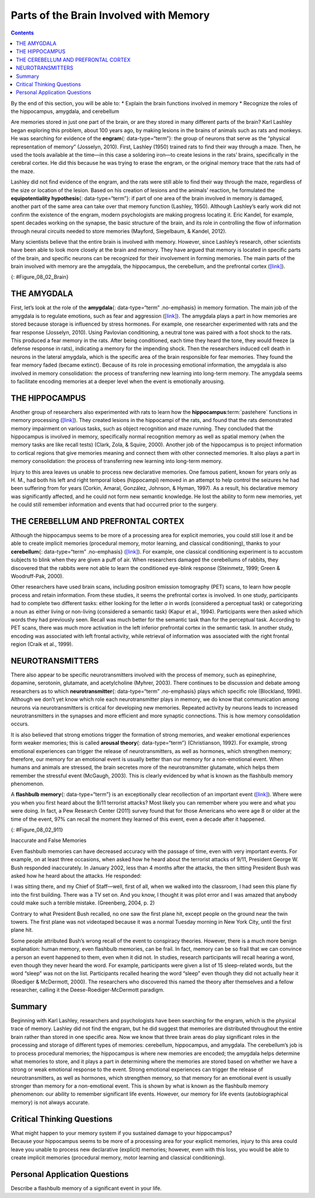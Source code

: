 =======================================
Parts of the Brain Involved with Memory
=======================================



.. contents::
   :depth: 3
..

.. container::

   By the end of this section, you will be able to: \* Explain the brain
   functions involved in memory \* Recognize the roles of the
   hippocampus, amygdala, and cerebellum

Are memories stored in just one part of the brain, or are they stored in
many different parts of the brain? Karl Lashley began exploring this
problem, about 100 years ago, by making lesions in the brains of animals
such as rats and monkeys. He was searching for evidence of the
**engram**\ {: data-type=“term”}: the group of neurons that serve as the
“physical representation of memory” (Josselyn, 2010). First, Lashley
(1950) trained rats to find their way through a maze. Then, he used the
tools available at the time—in this case a soldering iron—to create
lesions in the rats’ brains, specifically in the cerebral cortex. He did
this because he was trying to erase the engram, or the original memory
trace that the rats had of the maze.

Lashley did not find evidence of the engram, and the rats were still
able to find their way through the maze, regardless of the size or
location of the lesion. Based on his creation of lesions and the
animals’ reaction, he formulated the **equipotentiality hypothesis**\ {:
data-type=“term”}: if part of one area of the brain involved in memory
is damaged, another part of the same area can take over that memory
function (Lashley, 1950). Although Lashley’s early work did not confirm
the existence of the engram, modern psychologists are making progress
locating it. Eric Kandel, for example, spent decades working on the
synapse, the basic structure of the brain, and its role in controlling
the flow of information through neural circuits needed to store memories
(Mayford, Siegelbaum, & Kandel, 2012).

Many scientists believe that the entire brain is involved with memory.
However, since Lashley’s research, other scientists have been able to
look more closely at the brain and memory. They have argued that memory
is located in specific parts of the brain, and specific neurons can be
recognized for their involvement in forming memories. The main parts of
the brain involved with memory are the amygdala, the hippocampus, the
cerebellum, and the prefrontal cortex
(`[link] <#Figure_08_02_Brain>`__).

|An illustration of a brain shows the location of the amygdala,
hippocampus, cerebellum, and prefrontal cortex.|\ {:
#Figure_08_02_Brain}

THE AMYGDALA
============

First, let’s look at the role of the **amygdala**\ {: data-type=“term”
.no-emphasis} in memory formation. The main job of the amygdala is to
regulate emotions, such as fear and aggression
(`[link] <#Figure_08_02_Brain>`__). The amygdala plays a part in how
memories are stored because storage is influenced by stress hormones.
For example, one researcher experimented with rats and the fear response
(Josselyn, 2010). Using Pavlovian conditioning, a neutral tone was
paired with a foot shock to the rats. This produced a fear memory in the
rats. After being conditioned, each time they heard the tone, they would
freeze (a defense response in rats), indicating a memory for the
impending shock. Then the researchers induced cell death in neurons in
the lateral amygdala, which is the specific area of the brain
responsible for fear memories. They found the fear memory faded (became
extinct). Because of its role in processing emotional information, the
amygdala is also involved in memory consolidation: the process of
transferring new learning into long-term memory. The amygdala seems to
facilitate encoding memories at a deeper level when the event is
emotionally arousing.

.. card:: Link to Learning

   In this TED Talk called `“A Mouse. A Laser Beam. A Manipulated
   Memory,” <http://openstax.org/l/mousebeam>`__ Steve Ramirez and Xu
   Liu from MIT talk about using laser beams to manipulate fear memory
   in rats. Find out why their work caused a media frenzy once it was
   published in *Science*.

THE HIPPOCAMPUS
===============

Another group of researchers also experimented with rats to learn how
the **hippocampus**:term:`pastehere` functions in
memory processing (`[link] <#Figure_08_02_Brain>`__). They created
lesions in the hippocampi of the rats, and found that the rats
demonstrated memory impairment on various tasks, such as object
recognition and maze running. They concluded that the hippocampus is
involved in memory, specifically normal recognition memory as well as
spatial memory (when the memory tasks are like recall tests) (Clark,
Zola, & Squire, 2000). Another job of the hippocampus is to project
information to cortical regions that give memories meaning and connect
them with other connected memories. It also plays a part in memory
consolidation: the process of transferring new learning into long-term
memory.

Injury to this area leaves us unable to process new declarative
memories. One famous patient, known for years only as H. M., had both
his left and right temporal lobes (hippocampi) removed in an attempt to
help control the seizures he had been suffering from for years (Corkin,
Amaral, González, Johnson, & Hyman, 1997). As a result, his declarative
memory was significantly affected, and he could not form new semantic
knowledge. He lost the ability to form new memories, yet he could still
remember information and events that had occurred prior to the surgery.

.. card:: Link to Learning

   For a closer look at how memory works, view this
   `video <http://openstax.org/l/HMbrain>`__ on quirks of memory, and
   read more in this `article <http://openstax.org/l/HMbrain2>`__ about
   patient HM.

THE CEREBELLUM AND PREFRONTAL CORTEX
====================================

Although the hippocampus seems to be more of a processing area for
explicit memories, you could still lose it and be able to create
implicit memories (procedural memory, motor learning, and classical
conditioning), thanks to your **cerebellum**\ {: data-type=“term”
.no-emphasis} (`[link] <#Figure_08_02_Brain>`__). For example, one
classical conditioning experiment is to accustom subjects to blink when
they are given a puff of air. When researchers damaged the cerebellums
of rabbits, they discovered that the rabbits were not able to learn the
conditioned eye-blink response (Steinmetz, 1999; Green & Woodruff-Pak,
2000).

Other researchers have used brain scans, including positron emission
tomography (PET) scans, to learn how people process and retain
information. From these studies, it seems the prefrontal cortex is
involved. In one study, participants had to complete two different
tasks: either looking for the letter *a* in words (considered a
perceptual task) or categorizing a noun as either living or non-living
(considered a semantic task) (Kapur et al., 1994). Participants were
then asked which words they had previously seen. Recall was much better
for the semantic task than for the perceptual task. According to PET
scans, there was much more activation in the left inferior prefrontal
cortex in the semantic task. In another study, encoding was associated
with left frontal activity, while retrieval of information was
associated with the right frontal region (Craik et al., 1999).

NEUROTRANSMITTERS
=================

There also appear to be specific neurotransmitters involved with the
process of memory, such as epinephrine, dopamine, serotonin, glutamate,
and acetylcholine (Myhrer, 2003). There continues to be discussion and
debate among researchers as to which **neurotransmitter**\ {:
data-type=“term” .no-emphasis} plays which specific role (Blockland,
1996). Although we don’t yet know which role each neurotransmitter plays
in memory, we do know that communication among neurons via
neurotransmitters is critical for developing new memories. Repeated
activity by neurons leads to increased neurotransmitters in the synapses
and more efficient and more synaptic connections. This is how memory
consolidation occurs.

It is also believed that strong emotions trigger the formation of strong
memories, and weaker emotional experiences form weaker memories; this is
called **arousal theory**\ {: data-type=“term”} (Christianson, 1992).
For example, strong emotional experiences can trigger the release of
neurotransmitters, as well as hormones, which strengthen memory;
therefore, our memory for an emotional event is usually better than our
memory for a non-emotional event. When humans and animals are stressed,
the brain secretes more of the neurotransmitter glutamate, which helps
them remember the stressful event (McGaugh, 2003). This is clearly
evidenced by what is known as the flashbulb memory phenomenon.

A **flashbulb memory**\ {: data-type=“term”} is an exceptionally clear
recollection of an important event (`[link] <#Figure_08_02_911>`__).
Where were you when you first heard about the 9/11 terrorist attacks?
Most likely you can remember where you were and what you were doing. In
fact, a Pew Research Center (2011) survey found that for those Americans
who were age 8 or older at the time of the event, 97% can recall the
moment they learned of this event, even a decade after it happened.

|A photograph shows the World Trade Center buildings, shortly after two
planes were flown into them on the morning of September 11, 2001. Thick,
black clouds of smoke stream from both buildings.|\ {:
#Figure_08_02_911}

.. container:: psychology dig-deeper

   .. container::

      Inaccurate and False Memories

   Even flashbulb memories can have decreased accuracy with the passage
   of time, even with very important events. For example, on at least
   three occasions, when asked how he heard about the terrorist attacks
   of 9/11, President George W. Bush responded inaccurately. In January
   2002, less than 4 months after the attacks, the then sitting
   President Bush was asked how he heard about the attacks. He
   responded:

   I was sitting there, and my Chief of Staff—well, first of all, when
   we walked into the classroom, I had seen this plane fly into the
   first building. There was a TV set on. And you know, I thought it was
   pilot error and I was amazed that anybody could make such a terrible
   mistake. (Greenberg, 2004, p. 2)

   Contrary to what President Bush recalled, no one saw the first plane
   hit, except people on the ground near the twin towers. The first
   plane was not videotaped because it was a normal Tuesday morning in
   New York City, until the first plane hit.

   Some people attributed Bush’s wrong recall of the event to conspiracy
   theories. However, there is a much more benign explanation: human
   memory, even flashbulb memories, can be frail. In fact, memory can be
   so frail that we can convince a person an event happened to them,
   even when it did not. In studies, research participants will recall
   hearing a word, even though they never heard the word. For example,
   participants were given a list of 15 sleep-related words, but the
   word “sleep” was not on the list. Participants recalled hearing the
   word “sleep” even though they did not actually hear it (Roediger &
   McDermott, 2000). The researchers who discovered this named the
   theory after themselves and a fellow researcher, calling it the
   Deese-Roediger-McDermott paradigm.

Summary
=======

Beginning with Karl Lashley, researchers and psychologists have been
searching for the engram, which is the physical trace of memory. Lashley
did not find the engram, but he did suggest that memories are
distributed throughout the entire brain rather than stored in one
specific area. Now we know that three brain areas do play significant
roles in the processing and storage of different types of memories:
cerebellum, hippocampus, and amygdala. The cerebellum’s job is to
process procedural memories; the hippocampus is where new memories are
encoded; the amygdala helps determine what memories to store, and it
plays a part in determining where the memories are stored based on
whether we have a strong or weak emotional response to the event. Strong
emotional experiences can trigger the release of neurotransmitters, as
well as hormones, which strengthen memory, so that memory for an
emotional event is usually stronger than memory for a non-emotional
event. This is shown by what is known as the flashbulb memory
phenomenon: our ability to remember significant life events. However,
our memory for life events (autobiographical memory) is not always
accurate.

.. card-carousel:: Review Questions

    .. card:: Question

      This physical trace of memory is known as the \________.

      1. engram
      2. Lashley effect
      3. Deese-Roediger-McDermott Paradigm
      4. flashbulb memory effect {: type=“a”}

  .. dropdown:: Check Answer

      A
  .. Card:: Question

      An exceptionally clear recollection of an important event is a
      (an) \________.

      1. engram
      2. arousal theory
      3. flashbulb memory
      4. equipotentiality hypothesis {: type=“a”}

   .. container::

      C

Critical Thinking Questions
===========================

.. container::

   .. container::

      What might happen to your memory system if you sustained damage to
      your hippocampus?

   .. container::

      Because your hippocampus seems to be more of a processing area for
      your explicit memories, injury to this area could leave you unable
      to process new declarative (explicit) memories; however, even with
      this loss, you would be able to create implicit memories
      (procedural memory, motor learning and classical conditioning).

Personal Application Questions
==============================

.. container::

   .. container::

      Describe a flashbulb memory of a significant event in your life.

.. glossary::

   arousal theory
      strong emotions trigger the formation of strong memories and
      weaker emotional experiences form weaker memories ^
   engram
      physical trace of memory ^
   equipotentiality hypothesis
      some parts of the brain can take over for damaged parts in forming
      and storing memories ^
   flashbulb memory
      exceptionally clear recollection of an important event

.. |An illustration of a brain shows the location of the amygdala, hippocampus, cerebellum, and prefrontal cortex.| image:: ../resources/CNX_Psych_08_02_Brain.jpg
.. |A photograph shows the World Trade Center buildings, shortly after two planes were flown into them on the morning of September 11, 2001. Thick, black clouds of smoke stream from both buildings.| image:: ../resources/CNX_Psych_08_02_911n.jpg
